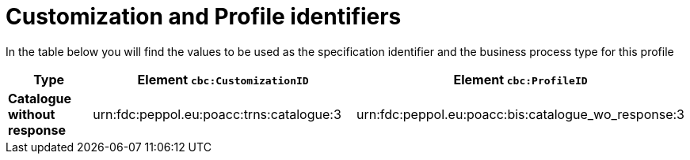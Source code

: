 
[[prof-63]]
= Customization and Profile identifiers

In the table below you will find the values to be used as the specification identifier and the business process type for this profile


[cols="2s,5a,5a", options="header"]
|===
| Type
| Element `cbc:CustomizationID`
| Element `cbc:ProfileID`


| Catalogue without response
| urn:fdc:peppol.eu:poacc:trns:catalogue:3
| urn:fdc:peppol.eu:poacc:bis:catalogue_wo_response:3
|===

